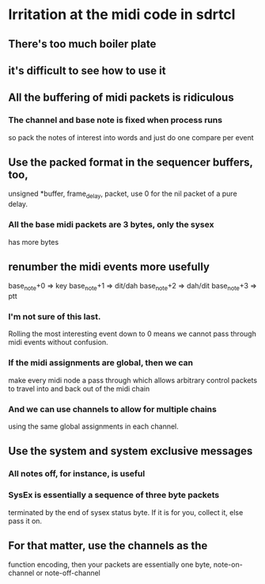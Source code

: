 * Irritation at the midi code in sdrtcl
** There's too much boiler plate
** it's difficult to see how to use it
** All the buffering of midi packets is ridiculous
*** The channel and base note is fixed when process runs
    so pack the notes of interest into words
    and just do one compare per event
** Use the packed format in the sequencer buffers, too,
    unsigned *buffer, frame_delay, packet, use 0 for
    the nil packet of a pure delay.
*** All the base midi packets are 3 bytes, only the sysex
    has more bytes 
** renumber the midi events more usefully
    base_note+0 => key
    base_note+1 => dit/dah
    base_note+2 => dah/dit
    base_note+3 => ptt
*** I'm not sure of this last.
    Rolling the most interesting event down to 0
    means we cannot pass through midi events without
    confusion.
*** If the midi assignments are global, then we can
    make every midi node a pass through which allows
    arbitrary control packets to travel into and back
    out of the midi chain
*** And we can use channels to allow for multiple chains
    using the same global assignments in each channel.
** Use the system and system exclusive messages
*** All notes off, for instance, is useful
*** SysEx is essentially a sequence of three byte packets
    terminated by the end of sysex status byte.  If it is
    for you, collect it, else pass it on.
** For that matter, use the channels as the
   function encoding, then your packets are
   essentially one byte,
   note-on-channel or note-off-channel
